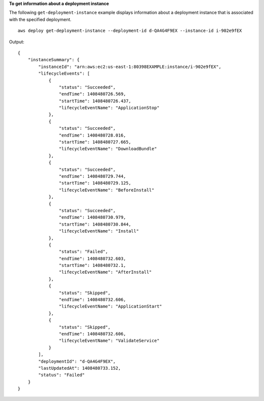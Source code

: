**To get information about a deployment instance**

The following ``get-deployment-instance`` example displays information about a deployment instance that is associated with the specified deployment. ::

    aws deploy get-deployment-instance --deployment-id d-QA4G4F9EX --instance-id i-902e9fEX

Output::

    {
        "instanceSummary": {
            "instanceId": "arn:aws:ec2:us-east-1:80398EXAMPLE:instance/i-902e9fEX",
            "lifecycleEvents": [
                {
                    "status": "Succeeded",
                    "endTime": 1408480726.569,
                    "startTime": 1408480726.437,
                    "lifecycleEventName": "ApplicationStop"
                },
                {
                    "status": "Succeeded",
                    "endTime": 1408480728.016,
                    "startTime": 1408480727.665,
                    "lifecycleEventName": "DownloadBundle"
                },
                {
                    "status": "Succeeded",
                    "endTime": 1408480729.744,
                    "startTime": 1408480729.125,
                    "lifecycleEventName": "BeforeInstall"
                },
                {
                    "status": "Succeeded",
                    "endTime": 1408480730.979,
                    "startTime": 1408480730.844,
                    "lifecycleEventName": "Install"
                },
                {
                    "status": "Failed",
                    "endTime": 1408480732.603,
                    "startTime": 1408480732.1,
                    "lifecycleEventName": "AfterInstall"
                },
                {
                    "status": "Skipped",
                    "endTime": 1408480732.606,
                    "lifecycleEventName": "ApplicationStart"
                },
                {
                    "status": "Skipped",
                    "endTime": 1408480732.606,
                    "lifecycleEventName": "ValidateService"
                }
            ],
            "deploymentId": "d-QA4G4F9EX",
            "lastUpdatedAt": 1408480733.152,
            "status": "Failed"
        }
    }
